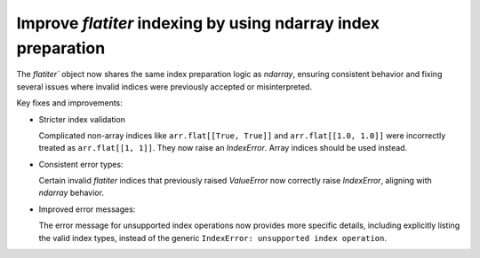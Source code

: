 Improve `flatiter` indexing by using ndarray index preparation
--------------------------------------------------------------

The `flatiter`` object now shares the same index preparation logic as
`ndarray`, ensuring consistent behavior and fixing several issues where
invalid indices were previously accepted or misinterpreted.

Key fixes and improvements:

* Stricter index validation

  Complicated non-array indices like ``arr.flat[[True, True]]`` and
  ``arr.flat[[1.0, 1.0]]`` were incorrectly
  treated as ``arr.flat[[1, 1]]``. They now raise an `IndexError`. Array
  indices should be used instead.

* Consistent error types:

  Certain invalid `flatiter` indices that previously raised `ValueError`
  now correctly raise `IndexError`, aligning with `ndarray` behavior.

* Improved error messages:

  The error message for unsupported index operations now provides more
  specific details, including explicitly listing the valid index types,
  instead of the generic ``IndexError: unsupported index operation``.
